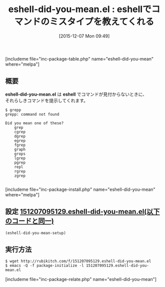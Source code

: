 #+BLOG: rubikitch
#+POSTID: 1289
#+BLOG: rubikitch
#+DATE: [2015-12-07 Mon 09:49]
#+PERMALINK: eshell-did-you-mean
#+OPTIONS: toc:nil num:nil todo:nil pri:nil tags:nil ^:nil \n:t -:nil
#+ISPAGE: nil
#+DESCRIPTION:
# (progn (erase-buffer)(find-file-hook--org2blog/wp-mode))
#+BLOG: rubikitch
#+CATEGORY: シェル・端末
#+EL_PKG_NAME: eshell-did-you-mean
#+TAGS: 
#+EL_TITLE0: eshellでコマンドのミスタイプを教えてくれる
#+EL_URL: 
#+begin: org2blog
#+TITLE: eshell-did-you-mean.el : eshellでコマンドのミスタイプを教えてくれる
[includeme file="inc-package-table.php" name="eshell-did-you-mean" where="melpa"]

#+end:
** 概要
*eshell-did-you-mean.el* は *eshell* でコマンドが見付からないときに、
それらしきコマンドを提示してくれます。

#+BEGIN_EXAMPLE
$ grepp
grepp: command not found

Did you mean one of these?
	grep
	cgrep
	dgrep
	egrep
	fgrep
	graph
	grops
	lgrep
	pgrep
	repl
	rgrep
	zgrep

#+END_EXAMPLE

# (progn (forward-line 1)(shell-command "screenshot-time.rb org_template" t))
[includeme file="inc-package-install.php" name="eshell-did-you-mean" where="melpa"]
** 設定 [[http://rubikitch.com/f/151207095129.eshell-did-you-mean.el][151207095129.eshell-did-you-mean.el(以下のコードと同一)]]
#+BEGIN: include :file "/r/sync/junk/151207/151207095129.eshell-did-you-mean.el"
#+BEGIN_SRC fundamental
(eshell-did-you-mean-setup)
#+END_SRC

#+END:

** 実行方法
#+BEGIN_EXAMPLE
$ wget http://rubikitch.com/f/151207095129.eshell-did-you-mean.el
$ emacs -Q -f package-initialize -l 151207095129.eshell-did-you-mean.el
#+END_EXAMPLE
[includeme file="inc-package-relate.php" name="eshell-did-you-mean"]
